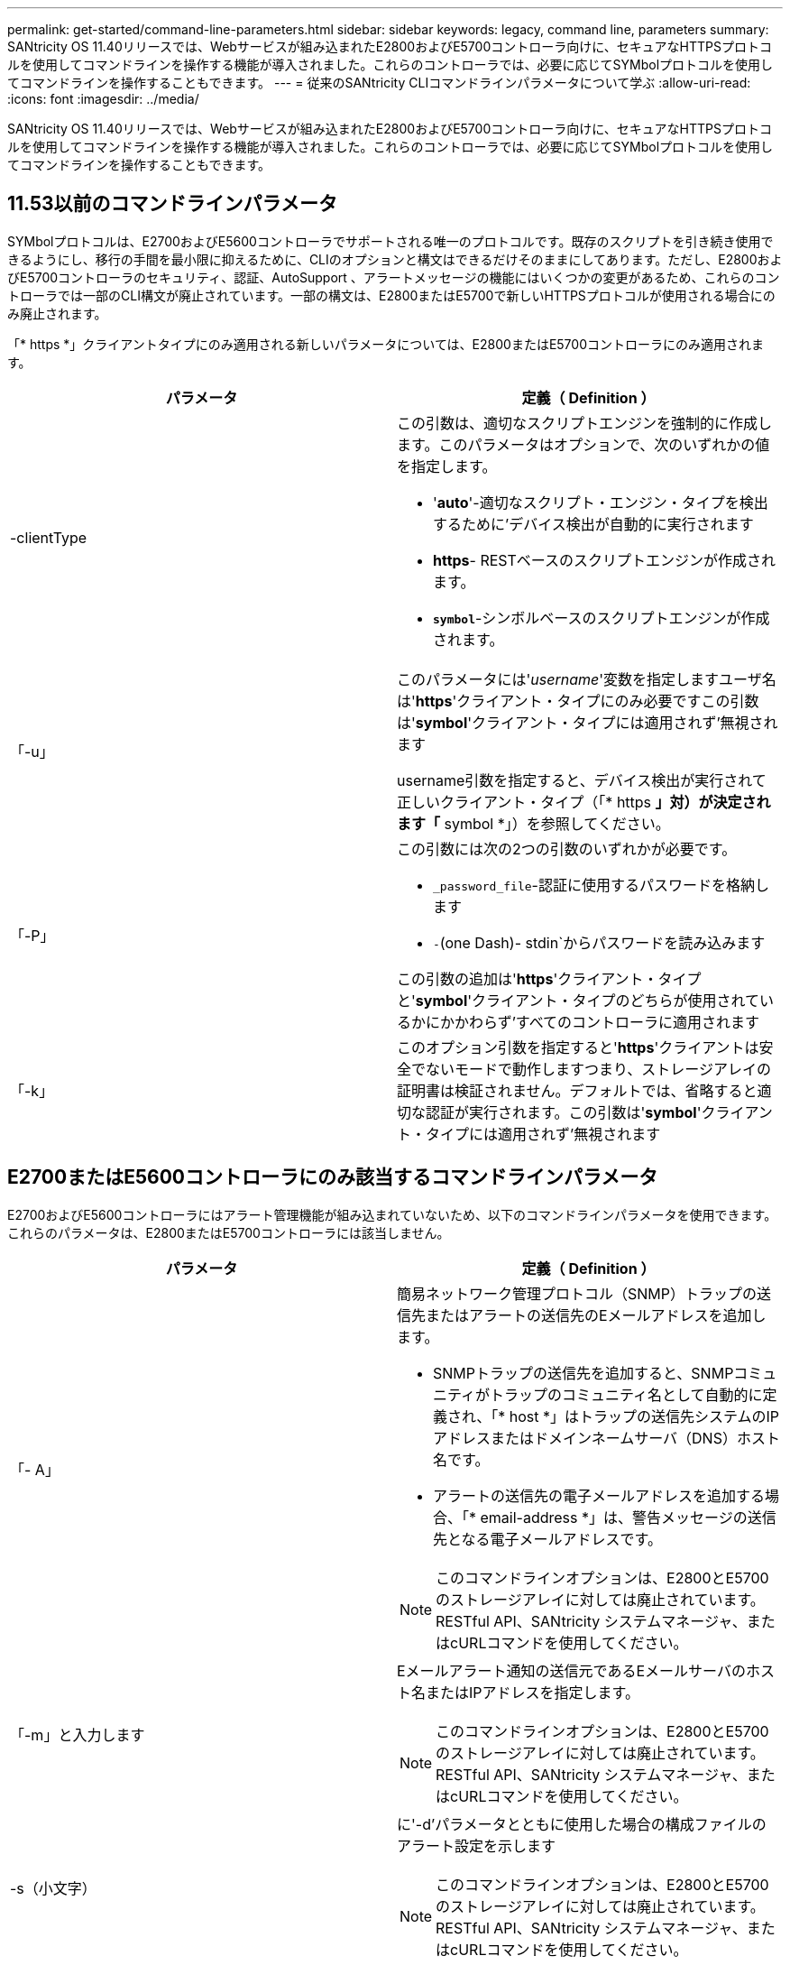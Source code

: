 ---
permalink: get-started/command-line-parameters.html 
sidebar: sidebar 
keywords: legacy, command line, parameters 
summary: SANtricity OS 11.40リリースでは、Webサービスが組み込まれたE2800およびE5700コントローラ向けに、セキュアなHTTPSプロトコルを使用してコマンドラインを操作する機能が導入されました。これらのコントローラでは、必要に応じてSYMbolプロトコルを使用してコマンドラインを操作することもできます。 
---
= 従来のSANtricity CLIコマンドラインパラメータについて学ぶ
:allow-uri-read: 
:icons: font
:imagesdir: ../media/


[role="lead"]
SANtricity OS 11.40リリースでは、Webサービスが組み込まれたE2800およびE5700コントローラ向けに、セキュアなHTTPSプロトコルを使用してコマンドラインを操作する機能が導入されました。これらのコントローラでは、必要に応じてSYMbolプロトコルを使用してコマンドラインを操作することもできます。



== 11.53以前のコマンドラインパラメータ

SYMbolプロトコルは、E2700およびE5600コントローラでサポートされる唯一のプロトコルです。既存のスクリプトを引き続き使用できるようにし、移行の手間を最小限に抑えるために、CLIのオプションと構文はできるだけそのままにしてあります。ただし、E2800およびE5700コントローラのセキュリティ、認証、AutoSupport 、アラートメッセージの機能にはいくつかの変更があるため、これらのコントローラでは一部のCLI構文が廃止されています。一部の構文は、E2800またはE5700で新しいHTTPSプロトコルが使用される場合にのみ廃止されます。

「* https *」クライアントタイプにのみ適用される新しいパラメータについては、E2800またはE5700コントローラにのみ適用されます。

[cols="2*"]
|===
| パラメータ | 定義（ Definition ） 


 a| 
-clientType
 a| 
この引数は、適切なスクリプトエンジンを強制的に作成します。このパラメータはオプションで、次のいずれかの値を指定します。

* '*auto*'-適切なスクリプト・エンジン・タイプを検出するために'デバイス検出が自動的に実行されます
* *https*- RESTベースのスクリプトエンジンが作成されます。
* `*symbol*`-シンボルベースのスクリプトエンジンが作成されます。




 a| 
「-u」
 a| 
このパラメータには'_username_'変数を指定しますユーザ名は'*https*'クライアント・タイプにのみ必要ですこの引数は'*symbol*'クライアント・タイプには適用されず'無視されます

username引数を指定すると、デバイス検出が実行されて正しいクライアント・タイプ（「* https *」対）が決定されます「* symbol *」）を参照してください。



 a| 
「-P」
 a| 
この引数には次の2つの引数のいずれかが必要です。

* `_password_file`-認証に使用するパスワードを格納します
* `-`(one Dash)- stdin`からパスワードを読み込みます


この引数の追加は'*https*'クライアント・タイプと'*symbol*'クライアント・タイプのどちらが使用されているかにかかわらず'すべてのコントローラに適用されます



 a| 
「-k」
 a| 
このオプション引数を指定すると'*https*'クライアントは安全でないモードで動作しますつまり、ストレージアレイの証明書は検証されません。デフォルトでは、省略すると適切な認証が実行されます。この引数は'*symbol*'クライアント・タイプには適用されず'無視されます

|===


== E2700またはE5600コントローラにのみ該当するコマンドラインパラメータ

E2700およびE5600コントローラにはアラート管理機能が組み込まれていないため、以下のコマンドラインパラメータを使用できます。これらのパラメータは、E2800またはE5700コントローラには該当しません。

[cols="2*"]
|===
| パラメータ | 定義（ Definition ） 


 a| 
「- A」
 a| 
簡易ネットワーク管理プロトコル（SNMP）トラップの送信先またはアラートの送信先のEメールアドレスを追加します。

* SNMPトラップの送信先を追加すると、SNMPコミュニティがトラップのコミュニティ名として自動的に定義され、「* host *」はトラップの送信先システムのIPアドレスまたはドメインネームサーバ（DNS）ホスト名です。
* アラートの送信先の電子メールアドレスを追加する場合、「* email-address *」は、警告メッセージの送信先となる電子メールアドレスです。


[NOTE]
====
このコマンドラインオプションは、E2800とE5700のストレージアレイに対しては廃止されています。RESTful API、SANtricity システムマネージャ、またはcURLコマンドを使用してください。

====


 a| 
「-m」と入力します
 a| 
Eメールアラート通知の送信元であるEメールサーバのホスト名またはIPアドレスを指定します。

[NOTE]
====
このコマンドラインオプションは、E2800とE5700のストレージアレイに対しては廃止されています。RESTful API、SANtricity システムマネージャ、またはcURLコマンドを使用してください。

====


 a| 
-s（小文字）
 a| 
に'-d'パラメータとともに使用した場合の構成ファイルのアラート設定を示します

[NOTE]
====
このコマンドラインオプションは、E2800とE5700のストレージアレイに対しては廃止されています。RESTful API、SANtricity システムマネージャ、またはcURLコマンドを使用してください。

====


 a| 
`-x`(小文字)
 a| 
SNMPトラップの送信先またはアラートの送信先Eメールアドレスを削除します。「_community_`」はトラップのSNMPコミュニティ名で、「_host_」はトラップの送信先システムのIPアドレスまたはDNSホスト名です。

[NOTE]
====
このコマンドラインオプションは、E2800とE5700のストレージアレイに対しては廃止されています。RESTful API、SANtricity システムマネージャ、またはcURLコマンドを使用してください。

====
|===


== symbolクライアントタイプで実行されているすべてのコントローラに適用されるコマンドラインパラメータ

[cols="2*"]
|===
| パラメータ | 定義（ Definition ） 


 a| 
「R」（大文字）
 a| 
パスワードのユーザロールを定義します。ロールには次のいずれかを指定できます。

* `*admin*`--ユーザーはストレージ・アレイの構成を変更する権限を持っています
* *monitor*--ユーザーにはストレージアレイの構成を表示する権限がありますが'変更はできません


'*-R*'パラメータは'*–p *'パラメータとともに使用する場合にのみ有効ですこのパラメータは'ストレージ・アレイのパスワードを定義することを指定します

「*-R*」パラメータは、ストレージ・アレイでデュアル・パスワード機能が有効になっている場合にのみ必要です。これらの条件では'*-R*'パラメータは不要です

* ストレージアレイでデュアルパスワード機能が有効になっていません。
* ストレージアレイにAdminロールが1つだけ設定されていて、Monitorロールが設定されていない。


|===


== すべてのコントローラおよびすべてのクライアントタイプに適用可能なコマンドラインパラメータ

[cols="2*"]
|===
| パラメータ | 定義（ Definition ） 


 a| 
`_host-name-or -ip-address_`
 a| 
帯域内管理ストレージ・アレイまたは帯域外管理ストレージ・アレイのホスト名またはインターネット・プロトコル（IP）アドレス（`_xxx.xxx.xxx.xxx）を指定します

* ホストからインバンド・ストレージ管理を使用してストレージ・アレイを管理する場合'複数のストレージ・アレイがホストに接続されている場合は'-n'パラメータまたは-w'パラメータを使用する必要があります
* 各コントローラ上のイーサネット接続を介したアウトオブバンドストレージ管理を使用してストレージアレイを管理する場合は、コントローラの「_host-name-or -ip-address_」を指定する必要があります。
* 以前にEnterprise Management Windowでストレージ・アレイを設定済みの場合は'-n'パラメータを使用して'ユーザーが指定した名前でストレージ・アレイを指定できます
* 以前にEnterprise Management Windowでストレージアレイを設定済みの場合は、World Wide Identifier（WWID）を使用してストレージアレイを指定できます。




 a| 
「- A」
 a| 
構成ファイルにストレージアレイを追加します。'-a'パラメータに'_host-name-or -ip-address_'を指定しない場合'自動検出は'ローカル・サブネットをスキャンしてストレージ・アレイを検出します



 a| 
「-c」
 a| 
指定したストレージアレイで実行するスクリプトコマンドを入力することを示します。各コマンドをセミコロン(`;`)で終了します。同じコマンド行に複数の`-c'パラメータを配置することはできません「-c」パラメータの後には、複数のスクリプトコマンドを含めることができます。



 a| 
d`
 a| 
スクリプト構成ファイルの内容を表示します。ファイルの内容は、「_storage-system-name host_name1 host_name2_`」の形式になります



 a| 
「-e」と入力します
 a| 
構文チェックを実行せずにコマンドを実行します。



 a| 
F（大文字）
 a| 
すべてのアラートの送信元となるEメールアドレスを指定します。



 a| 
`-f`(小文字)
 a| 
指定したストレージアレイで実行するスクリプトコマンドを含むファイルの名前を指定します。'-f'パラメータはどちらもスクリプト・コマンドを実行するためのものであるという点で'-c'パラメータと似ています-cパラメータは'個のスクリプト・コマンドを実行します-fパラメータは'スクリプト・コマンドのファイルを実行しますデフォルトでは、ファイルでスクリプトコマンドを実行したときに発生したエラーは無視され、ファイルは引き続き実行されます。この動作をオーバーライドするには、スクリプトファイルで「set session errorAction=stop」コマンドを使用します。



 a| 
「-g」
 a| 
Eメール送信者の連絡先情報が格納されたASCIIファイルを指定します。この連絡先はすべてのEメールアラート通知に記載されます。区切り記号や書式設定のない、テキストのみのASCIIファイルを指定する必要があります。「userdata.txt」ファイルが存在する場合は、「-g」パラメータは使用しないでください。



 a| 
「 -h 」と入力します
 a| 
ストレージアレイの接続先であるSNMPエージェントを実行しているホストの名前を指定します。「-h」パラメータは、次のパラメータとともに使用します。

* 「- A」
* 「-x」と入力します




 a| 
「-i」（大文字）
 a| 
Eメールアラート通知に含める情報のタイプを指定します。次の値を選択できます。

* eventOnly-イベント情報のみが電子メールに含まれています
* profile --イベントとアレイのプロファイル情報が電子メールに含まれています


電子メール配信の頻度は'-qパラメータを使用して指定できます



 a| 
「-i」(小文字)
 a| 
既知のストレージアレイのIPアドレスを表示します。「-i」パラメータは、「-d」パラメータとともに使用します。ファイルの内容の形式は'_storage-system-name IP-address1 ipAddress2_'です



 a| 
「-n」
 a| 
スクリプトコマンドを実行するストレージアレイの名前を指定します。この名前は'_host-name-or -ip-address_'を使用する場合は省略可能ですストレージ・アレイの管理にインバンド方式を使用している場合'複数のストレージ・アレイが指定されたアドレスでホストに接続されている場合は'-n'パラメータを使用する必要があります「_host-name-or -ip-address_」が使用されていない場合、ストレージアレイ名は必須です。Enterprise Management Windowで使用するように設定したストレージアレイの名前（構成ファイルに定義されている名前）が、設定済みの他のストレージアレイの名前と重複しないようにしてください。



 a| 
「-o」と入力します
 a| 
スクリプトコマンドの実行で生成されるすべての出力テキストのファイル名を指定します。-o'パラメータは、次のパラメータとともに使用します。

* 「-c」
* 「 -f 」


出力ファイルを指定しない場合、出力テキストは標準出力（stdout）に出力されます。このパラメータが設定されているかどうかに関係なく、スクリプトコマンド以外のコマンドからの出力はすべてstdoutに送信されます。



 a| 
「 -p 」
 a| 
コマンドを実行するストレージアレイのパスワードを定義します。次の場合、パスワードは必要ありません。

* ストレージアレイにパスワードが設定されていません。
* パスワードは、実行しているスクリプトファイルで指定します。
* パスワードを指定するには'-c'パラメータと次のコマンドを使用します


[listing]
----
set session password=password
----


 a| 
「-P」
 a| 
この引数には次の2つの引数のいずれかが必要です。

* `_password_file`-認証に使用するパスワードを格納します
* `-`(Dash)- stdin`からパスワードを読み込みます


この引数の追加は'*https*'クライアント・タイプと'*symbol*'クライアント・タイプのどちらが使用されているかにかかわらず'すべてのコントローラに適用されます



 a| 
「-q」と入力します
 a| 
イベント通知を受信する頻度およびイベント通知で返される情報のタイプを指定します。重大イベントについては、最低でも基本的なイベント情報を含むEメールアラート通知が生成されます。これらの値は'-qパラメータに有効です

* everyEvent`--すべての電子メールアラート通知と共に情報が返される。
* `2`--情報は2時間ごとに何回も返されない。
* `4`--情報は4時間ごとに何回も返されない。
* `8`--情報は8時間ごとに何度も返されない。
* 12日--情報は12時間ごとに1回しか返されません。
* 24日--情報は24時間ごとに1回しか返されません。


-iパラメータを使用すると'メール・アラート通知に含まれる情報のタイプを指定できます

* 「-i」パラメータを「eventOnly」に設定した場合、「-q」パラメータに有効な値は「everyEvent」のみです。
* 「-i」パラメータを「profile」値または「supportbundle」値に設定した場合、この情報は、「-q」パラメータで指定された頻度で電子メールに含まれます。




 a| 
「-quick`」
 a| 
単一行の処理に要する時間を短縮します。単一行操作の例としては'recreate snapshot volumeコマンドがありますこのパラメータは、コマンドの実行中にバックグラウンドプロセスを実行しないことで時間を短縮します。単一行の処理が複数含まれる処理には、このパラメータを使用しないでください。このコマンドを多用した場合、コントローラの処理能力を超える数のコマンドが実行されてオーバーランが発生し、処理が失敗する可能性があります。また、通常バックグラウンドプロセスから収集されるステータスおよび設定の更新をCLIで使用することはできません。このパラメータを指定すると、バックグラウンド情報に依存する処理が失敗します。



 a| 
「-S」（大文字）
 a| 
スクリプトコマンドの実行時に表示される、進捗状況を示す情報メッセージが表示されないようにします。（この情報メッセージはサイレントモードとも呼ばれます）。 このパラメータを指定すると、次のメッセージは表示さ

* 構文チェックを実行しています
* 構文チェックが完了しました
* 「スクリプトの実行」
* 「スクリプトの実行が完了しました」
* SMcliは正常に完了しました




 a| 
`-useLegacyTransferPort`
 a| 
転送ポートをに設定します。 `8443` デフォルトの代わりに `443`。



 a| 
「-v」
 a| 
-dパラメータとともに使用した場合'構成ファイル内の既知のデバイスの現在のグローバルステータスを表示します



 a| 
「-w」
 a| 
ストレージアレイのWWIDを指定します。このパラメータは'-n'パラメータに代わるものです既知のストレージ・アレイのWWIDを表示するには'-d'パラメータとともに-w'パラメータを使用しますファイルの内容の形式は、「_storage-system-name worldwide ID IP-address1 IP-address2_」です



 a| 
`-X (大文字)
 a| 
ストレージアレイを構成から削除します。



 a| 
「-?`」
 a| 
CLIコマンドの使用方法を表示します。

|===